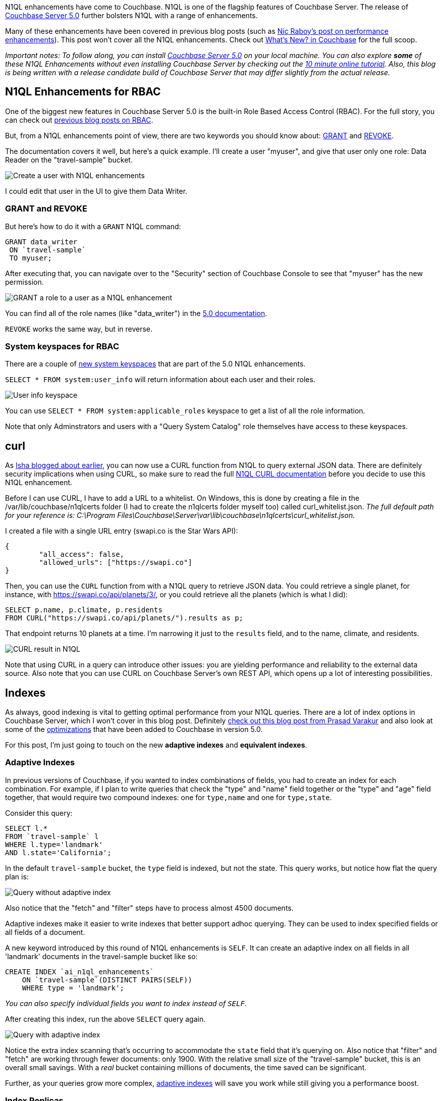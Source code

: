 :imagesdir: images
:meta-description: There are many N1QL enhancements in the new Couchbase Server 5.0 release. This blog post will help you to scratch the surface.
:title: N1QL Enhancements in Couchbase Server 5.0
:slug: N1QL-Enhancements-Couchbase-Server-5
:focus-keyword: n1ql enhancements
:categories: Couchbase Server
:tags: n1ql, .net, .net core
:heroimage: TBD

N1QL enhancements have come to Couchbase. N1QL is one of the flagship features of Couchbase Server. The release of link:https://www.couchbase.com/downloads[Couchbase Server 5.0] further bolsters N1QL with a range of enhancements.

Many of these enhancements have been covered in previous blog posts (such as link:https://blog.couchbase.com/n1ql-performance-feature-enhancements-couchbase-5-0/[Nic Raboy's post on performance enhancements]). This post won't cover all the N1QL enhancements. Check out link:https://developer.couchbase.com/documentation/server/5.0/introduction/whats-new.html[What's New? in Couchbase] for the full scoop.

_Important notes: To follow along, you can install link:https://www.couchbase.com/downloads[Couchbase Server 5.0] on your local machine. You can also explore *some* of these N1QL Enhancements without even installing Couchbase Server by checking out the link:https://blog.couchbase.com/learn-n1ql-10-minutes-interactive-online-tutorial/[10 minute online tutorial]. Also, this blog is being written with a release candidate build of Couchbase Server that may differ slightly from the actual release._

== N1QL Enhancements for RBAC

One of the biggest new features in Couchbase Server 5.0 is the built-in Role Based Access Control (RBAC). For the full story, you can check out link:https://blog.couchbase.com/authentication-authorization-rbac-net/[previous blog posts on RBAC].

But, from a N1QL enhancements point of view, there are two keywords you should know about: link:https://developer.couchbase.com/documentation/server/5.0/n1ql/n1ql-language-reference/grant.html#topic_11_5[GRANT] and link:https://developer.couchbase.com/documentation/server/5.0/n1ql/n1ql-language-reference/revoke.html#topic_11_5[REVOKE].

The documentation covers it well, but here's a quick example. I'll create a user "myuser", and give that user only one role: Data Reader on the "travel-sample" bucket.

image:08501-create-user.png[Create a user with N1QL enhancements]

I could edit that user in the UI to give them Data Writer.

=== GRANT and REVOKE

But here's how to do it with a `GRANT` N1QL command:

[source,sql,indent=0]
----
GRANT data_writer
 ON `travel-sample`
 TO myuser;
----

After executing that, you can navigate over to the "Security" section of Couchbase Console to see that "myuser" has the new permission.

image:08502-grant-user-role-n1ql-enhancements.png[GRANT a role to a user as a N1QL enhancement]

You can find all of the role names (like "data_writer") in the link:https://developer.couchbase.com/documentation/server/5.0/security/concepts-rba-for-apps.html[5.0 documentation].

`REVOKE` works the same way, but in reverse.

=== System keyspaces for RBAC

There are a couple of link:https://developer.couchbase.com/documentation/server/5.0/monitoring/monitoring-n1ql-query.html[new system keyspaces] that are part of the 5.0 N1QL enhancements.

`SELECT * FROM system:user_info` will return information about each user and their roles.

image:08503-user-info-keyspace.png[User info keyspace]

You can use `SELECT * FROM system:applicable_roles` keyspace to get a list of all the role information.

Note that only Adminstrators and users with a "Query System Catalog" role themselves have access to these keyspaces.

== curl

As link:https://blog.couchbase.com/curl-comes-n1ql-querying-external-json-data/[Isha blogged about earlier], you can now use a CURL function from N1QL to query external JSON data. There are definitely security implications when using CURL, so make sure to read the full link:https://developer.couchbase.com/documentation/server/5.0/n1ql/n1ql-language-reference/curl.html#topic_8_8[N1QL CURL documentation] before you decide to use this N1QL enhancement.

Before I can use CURL, I have to add a URL to a whitelist. On Windows, this is done by creating a file in the /var/lib/couchbase/n1qlcerts folder (I had to create the n1qlcerts folder myself too) called curl_whitelist.json. _The full default path for your reference is: C:\Program Files\Couchbase\Server\var\lib\couchbase\n1qlcerts\curl_whitelist.json._

I created a file with a single URL entry (swapi.co is the Star Wars API):

[source,JavaScript,indent=0]
----
{
	"all_access": false,
	"allowed_urls": ["https://swapi.co"]
}
----

Then, you can use the `CURL` function from with a N1QL query to retrieve JSON data. You could retrieve a single planet, for instance, with https://swapi.co/api/planets/3/, or you could retrieve all the planets (which is what I did):

[source,SQL,indent=0]
----
SELECT p.name, p.climate, p.residents
FROM CURL("https://swapi.co/api/planets/").results as p;
----

That endpoint returns 10 planets at a time. I'm narrowing it just to the `results` field, and to the name, climate, and residents.

image:08504-curl-result-in-n1ql.png[CURL result in N1QL]

Note that using CURL in a query can introduce other issues: you are yielding performance and reliability to the external data source. Also note that you can use CURL on Couchbase Server's own REST API, which opens up a lot of interesting possibilities.

== Indexes

As always, good indexing is vital to getting optimal performance from your N1QL queries. There are a lot of index options in Couchbase Server, which I won't cover in this blog post. Definitely link:https://blog.couchbase.com/gear-n1ql-era-engagement-databases/[check out this blog post from Prasad Varakur] and also look at some of the link:https://developer.couchbase.com/documentation/server/5.0/performance/index_pushdowns.html[optimizations] that have been added to Couchbase in version 5.0.

For this post, I'm just going to touch on the new *adaptive indexes* and *equivalent indexes*.

=== Adaptive Indexes

In previous versions of Couchbase, if you wanted to index combinations of fields, you had to create an index for each combination. For example, if I plan to write queries that check the "type" and "name" field together or the "type" and "age" field together, that would require two compound indexes: one for `type,name` and one for `type,state`.

Consider this query:

[source,SQL,indent=0]
----
SELECT l.*
FROM `travel-sample` l
WHERE l.type='landmark'
AND l.state='California';
----

In the default `travel-sample` bucket, the `type` field is indexed, but not the state. This query works, but notice how flat the query plan is:

image:08505-index-no-adaptive.png[Query without adaptive index]

Also notice that the "fetch" and "filter" steps have to process almost 4500 documents.

Adaptive indexes make it easier to write indexes that better support adhoc querying. They can be used to index specified fields or all fields of a document.

A new keyword introduced by this round of N1QL enhancements is `SELF`. It can create an adaptive index on all fields in all 'landmark' documents in the travel-sample bucket like so:

[source,SQL,indent=0]
----
CREATE INDEX `ai_n1ql_enhancements` 
    ON `travel-sample`(DISTINCT PAIRS(SELF)) 
    WHERE type = 'landmark';
----

_You can also specify individual fields you want to index instead of `SELF`._

After creating this index, run the above `SELECT` query again.

image:08506-index-with-adaptive.png[Query with adaptive index]

Notice the extra index scanning that's occurring to accommodate the `state` field that it's querying on. Also notice that "filter" and "fetch" are working through fewer documents: only 1900. With the relative small size of the "travel-sample" bucket, this is an overall small savings. With a _real_ bucket containing millions of documents, the time saved can be significant.

Further, as your queries grow more complex, link:https://developer.couchbase.com/documentation/server/5.0/n1ql/n1ql-language-reference/adaptive-indexing.html[adaptive indexes] will save you work while still giving you a performance boost.

=== Index Replicas

If you are making heavy use of N1QL in your application, you may want to create multiple indexes that get distributed across your cluster. These N1QL enhancements can improve performance, load balancing, and availability.

Until Couchbase Server 5, the way you did this was to create multiple identical indexes with different names. As Venkat covered in this link:https://blog.couchbase.com/couchbase-index-replicas/[earlier blog post on index replicas], there are some drawbacks to that.

So, in Couchbase Server 5, index replicas have been introduced. When creating an index, simply use a `num_replica` setting to specify how many replica indexes you want to create.

Here's an index on the `state` field that I was using earlier in the "travel-sample" bucket. In this case, I'm going to replicate it twice.

[source,SQL,indent=0]
----
CREATE INDEX `ix_state`
    ON `travel-sample`(state)
    WHERE state IS NOT MISSING
    WITH {"num_replica":2};
----

Note that in order for this to work, you'll need at least three nodes running the index service (1 for the index, 2 for the replicas).

After running the above query (on a 3 node cluster), click "Indexes". You should see "ix_state" show up 3 times on three nodes. Two of them are marked "replica".

image:08507-index-replicas.png[Index replicas]

_You can also specify the exact nodes you want the replicas on by specifying IP addresses in `CREATE INDEX`._

Couchbase will take care of the rest for you. Index replicas will be used for incoming queries as needed.

If you're not new to Couchbase, check out this link:https://blog.couchbase.com/transition-index-replicas/[guide on transitioning from "equivalent indexes" to index replicas].

For more details, definitely check out link:https://blog.couchbase.com/couchbase-index-replicas/[Venkat's blog post on index replicas] and the link:https://developer.couchbase.com/documentation/server/5.0/indexes/index-replication.html[Couchbase Server 5.0 documentation on index replication].

== Monitoring

The most difficult task in writing N1QL queries is making sure they are efficient and performant. To that end, Couchbase Server 5.0 has introduced a number of features to help you monitor and profile your queries.

Way back in March, I wrote about the new link:https://blog.couchbase.com/profiling-monitoring-update/[query plan visualization]. I also wrote about the link:https://blog.couchbase.com/new-profiling-monitoring-couchbase-server-4-6/[new system keyspaces] for monitoring queries.

You can get the full story on the link:https://developer.couchbase.com/documentation/server/5.0/monitoring/monitoring-n1ql-query.html#topic_nvs_ghr_dz[Monitoring N1QL Queries] documentation page.

For this post, I just want to do a quick refresher. If you click the "Plan" button in Query Workbench, you'll see a graphic representation of the query plan. You can get a visual guide to which parts of the query take the most time. For instance, here's a query plan for a `SELECT` query:

image:08508-visual-query-plan.png[Visual N1QL query plan]

There are a couple more N1QL enhancements to remind you about as well. Two new system keyspaces: `system:completed_requests` and `system:active_requests`. These keyspaces contain information about queries that have run or are currently running: how much time they take, errors, which nodes they run on, and so forth. A quick example:

[source,SQL,indent=0]
----
SELECT r.node
FROM system:completed_requests r;
----

Since I have index replicas, this query could have run on different nodes. The results show that they did:

[source,JavaScript,indent=0]
----
[
  {
    "node": "10.142.173.101:8091"
  },
  {
    "node": "10.142.173.101:8091"
  },
  {
    "node": "10.142.173.103:8091"
  },
  {
    "node": "10.142.173.103:8091"
  },
  // ... etc ...
]
----

Be sure to check out the other link:https://blog.couchbase.com/tooling-improvements-couchbase-5-beta/[tooling updates] in Couchbase Server 5.0. It's not just N1QL that's getting enhancements.

== Summary

N1QL is one of Couchbase Server's major strengths, and Couchbase is committed to creating valuable N1QL enhancements.

If you've not used N1QL yet, why not try the link:https://blog.couchbase.com/learn-n1ql-10-minutes-interactive-online-tutorial/[10 minute online tutorial] today?

Got questions or comments? Find me on link:https://twitter.com/mgroves[Twitter @mgroves] or email me link:mailto:matthew.groves@couchbase.com[matthew.groves@couchbase.com].